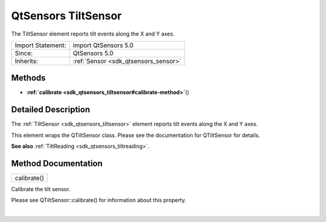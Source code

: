 .. _sdk_qtsensors_tiltsensor:
QtSensors TiltSensor
====================

The TiltSensor element reports tilt events along the X and Y axes.

+--------------------------------------+--------------------------------------+
| Import Statement:                    | import QtSensors 5.0                 |
+--------------------------------------+--------------------------------------+
| Since:                               | QtSensors 5.0                        |
+--------------------------------------+--------------------------------------+
| Inherits:                            | :ref:`Sensor <sdk_qtsensors_sensor>` |
+--------------------------------------+--------------------------------------+

Methods
-------

-  **:ref:`calibrate <sdk_qtsensors_tiltsensor#calibrate-method>`**\ ()

Detailed Description
--------------------

The :ref:`TiltSensor <sdk_qtsensors_tiltsensor>` element reports tilt
events along the X and Y axes.

This element wraps the QTiltSensor class. Please see the documentation
for QTiltSensor for details.

**See also** :ref:`TiltReading <sdk_qtsensors_tiltreading>`.

Method Documentation
--------------------

.. _sdk_qtsensors_tiltsensor_calibrate-method:

+--------------------------------------------------------------------------+
|        \ calibrate()                                                     |
+--------------------------------------------------------------------------+

Calibrate the tilt sensor.

Please see QTiltSensor::calibrate() for information about this property.

| 
